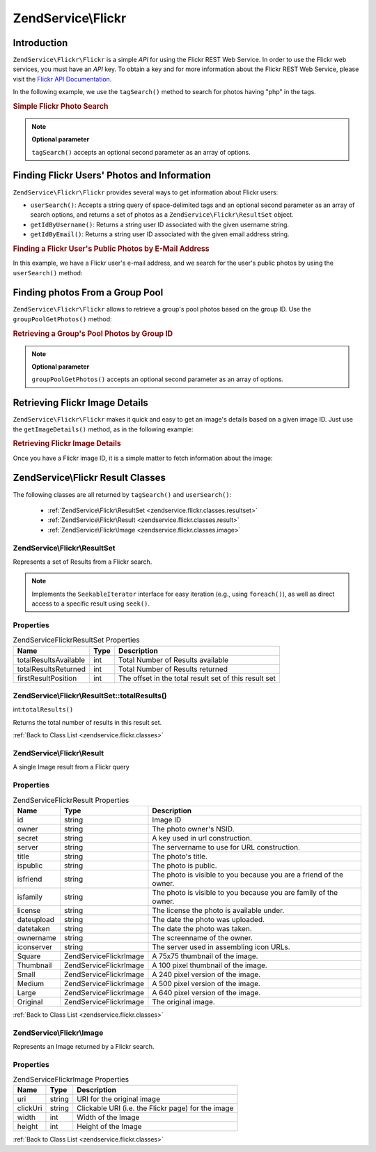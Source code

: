 .. _zendservice.flickr:

ZendService\\Flickr
===================

.. _zendservice.flickr.introduction:

Introduction
------------

``ZendService\Flickr\Flickr`` is a simple *API* for using the Flickr REST Web Service. In order to use the Flickr web
services, you must have an *API* key. To obtain a key and for more information about the Flickr REST Web Service,
please visit the `Flickr API Documentation`_.

In the following example, we use the ``tagSearch()`` method to search for photos having "php" in the tags.

.. _zendservice.flickr.introduction.example-1:

.. rubric:: Simple Flickr Photo Search

.. code-block:: php
   :linenos:

   $flickr = new ZendService\Flickr\Flickr('MY_API_KEY');

   $results = $flickr->tagSearch("php");

   foreach ($results as $result) {
       echo $result->title . '<br />';
   }

.. note::

   **Optional parameter**

   ``tagSearch()`` accepts an optional second parameter as an array of options.

.. _zendservice.flickr.finding-users:

Finding Flickr Users' Photos and Information
--------------------------------------------

``ZendService\Flickr\Flickr`` provides several ways to get information about Flickr users:

- ``userSearch()``: Accepts a string query of space-delimited tags and an optional second parameter as an array of
  search options, and returns a set of photos as a ``ZendService\Flickr\ResultSet`` object.

- ``getIdByUsername()``: Returns a string user ID associated with the given username string.

- ``getIdByEmail()``: Returns a string user ID associated with the given email address string.

.. _zendservice.flickr.finding-users.example-1:

.. rubric:: Finding a Flickr User's Public Photos by E-Mail Address

In this example, we have a Flickr user's e-mail address, and we search for the user's public photos by using the
``userSearch()`` method:

.. code-block:: php
   :linenos:

   $flickr = new ZendService\Flickr\Flickr('MY_API_KEY');

   $results = $flickr->userSearch($userEmail);

   foreach ($results as $result) {
       echo $result->title . '<br />';
   }

.. _zendservice.flickr.grouppoolgetphotos:

Finding photos From a Group Pool
--------------------------------

``ZendService\Flickr\Flickr`` allows to retrieve a group's pool photos based on the group ID. Use the
``groupPoolGetPhotos()`` method:

.. _zendservice.flickr.grouppoolgetphotos.example-1:

.. rubric:: Retrieving a Group's Pool Photos by Group ID

.. code-block:: php
   :linenos:

   $flickr = new ZendService\Flickr\Flickr('MY_API_KEY');

       $results = $flickr->groupPoolGetPhotos($groupId);

       foreach ($results as $result) {
           echo $result->title . '<br />';
       }

.. note::

   **Optional parameter**

   ``groupPoolGetPhotos()`` accepts an optional second parameter as an array of options.

.. _zendservice.flickr.getimagedetails:

Retrieving Flickr Image Details
-------------------------------

``ZendService\Flickr\Flickr`` makes it quick and easy to get an image's details based on a given image ID. Just use the
``getImageDetails()`` method, as in the following example:

.. _zendservice.flickr.getimagedetails.example-1:

.. rubric:: Retrieving Flickr Image Details

Once you have a Flickr image ID, it is a simple matter to fetch information about the image:

.. code-block:: php
   :linenos:

   $flickr = new ZendService\Flickr\Flickr('MY_API_KEY');

   $image = $flickr->getImageDetails($imageId);

   echo "Image ID $imageId is $image->width x $image->height pixels.<br />\n";
   echo "<a href=\"$image->clickUri\">Click for Image</a>\n";

.. _zendservice.flickr.classes:

ZendService\\Flickr Result Classes
----------------------------------

The following classes are all returned by ``tagSearch()`` and ``userSearch()``:



   - :ref:`ZendService\Flickr\ResultSet <zendservice.flickr.classes.resultset>`

   - :ref:`ZendService\Flickr\Result <zendservice.flickr.classes.result>`

   - :ref:`ZendService\Flickr\Image <zendservice.flickr.classes.image>`



.. _zendservice.flickr.classes.resultset:

ZendService\\Flickr\\ResultSet
^^^^^^^^^^^^^^^^^^^^^^^^^^^^^^

Represents a set of Results from a Flickr search.

.. note::

   Implements the ``SeekableIterator`` interface for easy iteration (e.g., using ``foreach()``), as well as direct
   access to a specific result using ``seek()``.

.. _zendservice.flickr.classes.resultset.properties:

Properties
^^^^^^^^^^

.. _zendservice.flickr.classes.resultset.properties.table-1:

.. table:: ZendService\Flickr\ResultSet Properties

   +---------------------+----+-----------------------------------------------------+
   |Name                 |Type|Description                                          |
   +=====================+====+=====================================================+
   |totalResultsAvailable|int |Total Number of Results available                    |
   +---------------------+----+-----------------------------------------------------+
   |totalResultsReturned |int |Total Number of Results returned                     |
   +---------------------+----+-----------------------------------------------------+
   |firstResultPosition  |int |The offset in the total result set of this result set|
   +---------------------+----+-----------------------------------------------------+

.. _zendservice.flickr.classes.resultset.totalResults:

ZendService\\Flickr\\ResultSet::totalResults()
^^^^^^^^^^^^^^^^^^^^^^^^^^^^^^^^^^^^^^^^^^^^^^

int:``totalResults()``


Returns the total number of results in this result set.

:ref:`Back to Class List <zendservice.flickr.classes>`

.. _zendservice.flickr.classes.result:

ZendService\\Flickr\\Result
^^^^^^^^^^^^^^^^^^^^^^^^^^^

A single Image result from a Flickr query

.. _zendservice.flickr.classes.result.properties:

Properties
^^^^^^^^^^

.. _zendservice.flickr.classes.result.properties.table-1:

.. table:: ZendService\Flickr\Result Properties

   +----------+-------------------------+------------------------------------------------------------------+
   |Name      |Type                     |Description                                                       |
   +==========+=========================+==================================================================+
   |id        |string                   |Image ID                                                          |
   +----------+-------------------------+------------------------------------------------------------------+
   |owner     |string                   |The photo owner's NSID.                                           |
   +----------+-------------------------+------------------------------------------------------------------+
   |secret    |string                   |A key used in url construction.                                   |
   +----------+-------------------------+------------------------------------------------------------------+
   |server    |string                   |The servername to use for URL construction.                       |
   +----------+-------------------------+------------------------------------------------------------------+
   |title     |string                   |The photo's title.                                                |
   +----------+-------------------------+------------------------------------------------------------------+
   |ispublic  |string                   |The photo is public.                                              |
   +----------+-------------------------+------------------------------------------------------------------+
   |isfriend  |string                   |The photo is visible to you because you are a friend of the owner.|
   +----------+-------------------------+------------------------------------------------------------------+
   |isfamily  |string                   |The photo is visible to you because you are family of the owner.  |
   +----------+-------------------------+------------------------------------------------------------------+
   |license   |string                   |The license the photo is available under.                         |
   +----------+-------------------------+------------------------------------------------------------------+
   |dateupload|string                   |The date the photo was uploaded.                                  |
   +----------+-------------------------+------------------------------------------------------------------+
   |datetaken |string                   |The date the photo was taken.                                     |
   +----------+-------------------------+------------------------------------------------------------------+
   |ownername |string                   |The screenname of the owner.                                      |
   +----------+-------------------------+------------------------------------------------------------------+
   |iconserver|string                   |The server used in assembling icon URLs.                          |
   +----------+-------------------------+------------------------------------------------------------------+
   |Square    |ZendService\Flickr\Image |A 75x75 thumbnail of the image.                                   |
   +----------+-------------------------+------------------------------------------------------------------+
   |Thumbnail |ZendService\Flickr\Image |A 100 pixel thumbnail of the image.                               |
   +----------+-------------------------+------------------------------------------------------------------+
   |Small     |ZendService\Flickr\Image |A 240 pixel version of the image.                                 |
   +----------+-------------------------+------------------------------------------------------------------+
   |Medium    |ZendService\Flickr\Image |A 500 pixel version of the image.                                 |
   +----------+-------------------------+------------------------------------------------------------------+
   |Large     |ZendService\Flickr\Image |A 640 pixel version of the image.                                 |
   +----------+-------------------------+------------------------------------------------------------------+
   |Original  |ZendService\Flickr\Image |The original image.                                               |
   +----------+-------------------------+------------------------------------------------------------------+

:ref:`Back to Class List <zendservice.flickr.classes>`

.. _zendservice.flickr.classes.image:

ZendService\\Flickr\\Image
^^^^^^^^^^^^^^^^^^^^^^^^^^

Represents an Image returned by a Flickr search.

.. _zendservice.flickr.classes.image.properties:

Properties
^^^^^^^^^^

.. _zendservice.flickr.classes.image.properties.table-1:

.. table:: ZendService\Flickr\Image Properties

   +--------+------+--------------------------------------------------+
   |Name    |Type  |Description                                       |
   +========+======+==================================================+
   |uri     |string|URI for the original image                        |
   +--------+------+--------------------------------------------------+
   |clickUri|string|Clickable URI (i.e. the Flickr page) for the image|
   +--------+------+--------------------------------------------------+
   |width   |int   |Width of the Image                                |
   +--------+------+--------------------------------------------------+
   |height  |int   |Height of the Image                               |
   +--------+------+--------------------------------------------------+

:ref:`Back to Class List <zendservice.flickr.classes>`



.. _`Flickr API Documentation`: http://www.flickr.com/services/api/